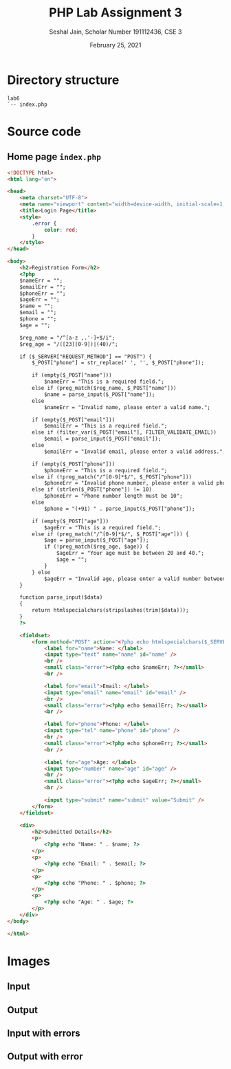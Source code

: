 #+title: PHP Lab Assignment 3
#+subtitle: Seshal Jain, Scholar Number 191112436, CSE 3
#+options: h:2 num:nil toc:nil author:nil
#+date: February 25, 2021
#+LATEX_HEADER: \usepackage[margin=0.7in]{geometry}
#+EXPORT_FILE_NAME: 191112436

* *Directory structure*
#+begin_example
lab6
`-- index.php
#+end_example

* Source code
** Home page =index.php=
#+begin_src html :tangle index.php
<!DOCTYPE html>
<html lang="en">

<head>
    <meta charset="UTF-8">
    <meta name="viewport" content="width=device-width, initial-scale=1, shrink-to-fit=no">
    <title>Login Page</title>
    <style>
        .error {
            color: red;
        }
    </style>
</head>

<body>
    <h2>Registration Form</h2>
    <?php
    $nameErr = "";
    $emailErr = "";
    $phoneErr = "";
    $ageErr = "";
    $name = "";
    $email = "";
    $phone = "";
    $age = "";

    $reg_name = "/^[a-z ,.'-]+$/i";
    $reg_age = "/([23][0-9])|(40)/";

    if ($_SERVER["REQUEST_METHOD"] == "POST") {
        $_POST["phone"] = str_replace(' ', '', $_POST["phone"]);

        if (empty($_POST["name"]))
            $nameErr = "This is a required field.";
        else if (preg_match($reg_name, $_POST["name"]))
            $name = parse_input($_POST["name"]);
        else
            $nameErr = "Invalid name, please enter a valid name.";

        if (empty($_POST["email"]))
            $emailErr = "This is a required field.";
        else if (filter_var($_POST["email"], FILTER_VALIDATE_EMAIL))
            $email = parse_input($_POST["email"]);
        else
            $emailErr = "Invalid email, please enter a valid address.";

        if (empty($_POST["phone"]))
            $phoneErr = "This is a required field.";
        else if (!preg_match("/^[0-9]*$/", $_POST["phone"]))
            $phoneErr = "Invalid phone number, please enter a valid phone number.";
        else if (strlen($_POST["phone"]) != 10)
            $phoneErr = "Phone number length must be 10";
        else
            $phone = "(+91) " . parse_input($_POST["phone"]);

        if (empty($_POST["age"]))
            $ageErr = "This is a required field.";
        else if (preg_match("/^[0-9]*$/", $_POST["age"])) {
            $age = parse_input($_POST["age"]);
            if (!preg_match($reg_age, $age)) {
                $ageErr = "Your age must be between 20 and 40.";
                $age = "";
            }
        } else
            $ageErr = "Invalid age, please enter a valid number between 20 and 40.";
    }

    function parse_input($data)
    {
        return htmlspecialchars(stripslashes(trim($data)));
    }
    ?>

    <fieldset>
        <form method="POST" action="<?php echo htmlspecialchars($_SERVER['PHP_SELF']); ?>">
            <label for="name">Name: </label>
            <input type="text" name="name" id="name" />
            <br />
            <small class="error"><?php echo $nameErr; ?></small>
            <br />

            <label for="email">Email: </label>
            <input type="email" name="email" id="email" />
            <br />
            <small class="error"><?php echo $emailErr; ?></small>
            <br />

            <label for="phone">Phone: </label>
            <input type="tel" name="phone" id="phone" />
            <br />
            <small class="error"><?php echo $phoneErr; ?></small>
            <br />

            <label for="age">Age: </label>
            <input type="number" name="age" id="age" />
            <br />
            <small class="error"><?php echo $ageErr; ?></small>
            <br />

            <input type="submit" name="submit" value="Submit" />
        </form>
    </fieldset>

    <div>
        <h2>Submitted Details</h2>
        <p>
            <?php echo "Name: " . $name; ?>
        </p>
        <p>
            <?php echo "Email: " . $email; ?>
        </p>
        <p>
            <?php echo "Phone: " . $phone; ?>
        </p>
        <p>
            <?php echo "Age: " . $age; ?>
        </p>
    </div>
</body>

</html>
#+end_src

* Images
** Input
#+ATTR_LATEX: :width 0.5\textwidth
[[./img/input.png]]
** Output
#+ATTR_LATEX: :width 0.5\textwidth
[[./img/output.png]]
** Input with errors
#+ATTR_LATEX: :width 0.5\textwidth
[[./img/error-input.png]]
** Output with error
#+ATTR_LATEX: :width 0.5\textwidth
[[./img/error-output.png]]
